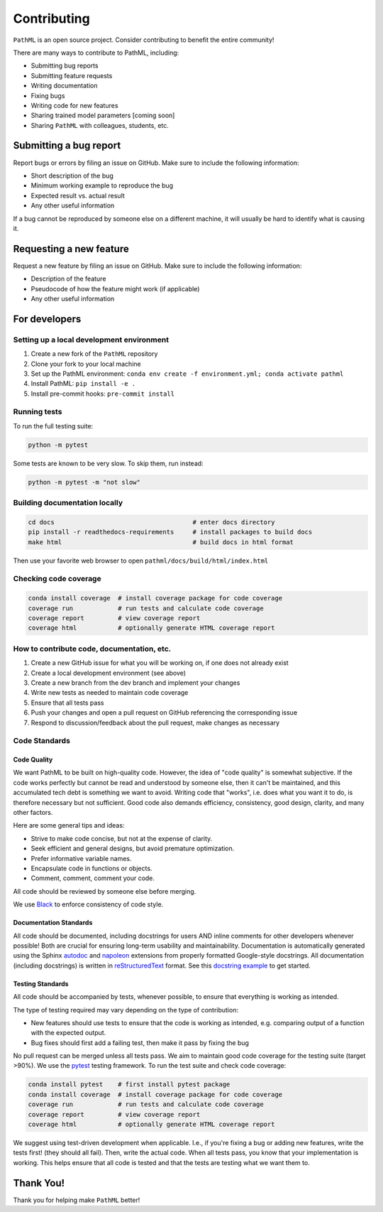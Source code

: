 Contributing
************

``PathML`` is an open source project. Consider contributing to benefit the entire community!

There are many ways to contribute to PathML, including:

* Submitting bug reports
* Submitting feature requests
* Writing documentation
* Fixing bugs
* Writing code for new features
* Sharing trained model parameters [coming soon]
* Sharing ``PathML`` with colleagues, students, etc.


Submitting a bug report
=======================
Report bugs or errors by filing an issue on GitHub. Make sure to include the following information:

* Short description of the bug
* Minimum working example to reproduce the bug
* Expected result vs. actual result
* Any other useful information

If a bug cannot be reproduced by someone else on a different machine, it will usually be hard to identify
what is causing it.

Requesting a new feature
=========================
Request a new feature by filing an issue on GitHub. Make sure to include the following information:

* Description of the feature
* Pseudocode of how the feature might work (if applicable)
* Any other useful information

For developers
==============

Setting up a local development environment
-------------------------------------------

1. Create a new fork of the ``PathML`` repository
2. Clone your fork to your local machine
3. Set up the PathML environment: ``conda env create -f environment.yml; conda activate pathml``
4. Install PathML: ``pip install -e .``
5. Install pre-commit hooks: ``pre-commit install``

Running tests
-------------

To run the full testing suite:

.. code-block::

    python -m pytest

Some tests are known to be very slow. To skip them, run instead:

.. code-block::

    python -m pytest -m "not slow"


Building documentation locally
------------------------------

.. code-block::

    cd docs                                     # enter docs directory
    pip install -r readthedocs-requirements     # install packages to build docs
    make html                                   # build docs in html format

Then use your favorite web browser to open ``pathml/docs/build/html/index.html``

Checking code coverage
----------------------

.. code-block::

    conda install coverage  # install coverage package for code coverage
    coverage run            # run tests and calculate code coverage
    coverage report         # view coverage report
    coverage html           # optionally generate HTML coverage report

How to contribute code, documentation, etc.
-------------------------------------------

1. Create a new GitHub issue for what you will be working on, if one does not already exist
2. Create a local development environment (see above)
3. Create a new branch from the dev branch and implement your changes
4. Write new tests as needed to maintain code coverage
5. Ensure that all tests pass
6. Push your changes and open a pull request on GitHub referencing the corresponding issue
7. Respond to discussion/feedback about the pull request, make changes as necessary

Code Standards
--------------

Code Quality
^^^^^^^^^^^^

We want PathML to be built on high-quality code. However, the idea of "code quality" is somewhat subjective.
If the code works perfectly but cannot be read and understood by someone else, then it can't be maintained,
and this accumulated tech debt is something we want to avoid.
Writing code that "works", i.e. does what you want it to do, is therefore necessary but not sufficient.
Good code also demands efficiency, consistency, good design, clarity, and many other factors.

Here are some general tips and ideas:

- Strive to make code concise, but not at the expense of clarity.
- Seek efficient and general designs, but avoid premature optimization.
- Prefer informative variable names.
- Encapsulate code in functions or objects.
- Comment, comment, comment your code.

All code should be reviewed by someone else before merging.

We use `Black`_ to enforce consistency of code style.

Documentation Standards
^^^^^^^^^^^^^^^^^^^^^^^^

All code should be documented, including docstrings for users AND inline comments for
other developers whenever possible! Both are crucial for ensuring long-term usability and maintainability.
Documentation is automatically generated using the Sphinx `autodoc`_ and `napoleon`_ extensions from
properly formatted Google-style docstrings.
All documentation (including docstrings) is written in `reStructuredText`_ format.
See this `docstring example`_ to get started.

Testing Standards
^^^^^^^^^^^^^^^^^^

All code should be accompanied by tests, whenever possible, to ensure that everything is working as intended.

The type of testing required may vary depending on the type of contribution:

- New features should use tests to ensure that the code is working as intended, e.g. comparing output of
  a function with the expected output.
- Bug fixes should first add a failing test, then make it pass by fixing the bug

No pull request can be merged unless all tests pass.
We aim to maintain good code coverage for the testing suite (target >90%).
We use the `pytest`_ testing framework.
To run the test suite and check code coverage:

.. code-block::

    conda install pytest    # first install pytest package
    conda install coverage  # install coverage package for code coverage
    coverage run            # run tests and calculate code coverage
    coverage report         # view coverage report
    coverage html           # optionally generate HTML coverage report

We suggest using test-driven development when applicable. I.e., if you're fixing a bug or adding new features,
write the tests first! (they should all fail). Then, write the actual code. When all tests pass, you know
that your implementation is working. This helps ensure that all code is tested and that the tests are testing
what we want them to.

Thank You!
==========

Thank you for helping make ``PathML`` better!


.. _pytest: https://docs.pytest.org/en/stable/
.. _autodoc: https://www.sphinx-doc.org/en/master/usage/extensions/autodoc.html
.. _reStructuredText: https://www.sphinx-doc.org/en/master/usage/restructuredtext/basics.html
.. _docstring example: https://sphinxcontrib-napoleon.readthedocs.io/en/latest/example_google.html
.. _napoleon: https://www.sphinx-doc.org/en/master/usage/extensions/napoleon.html
.. _Black: https://black.readthedocs.io/en/stable

